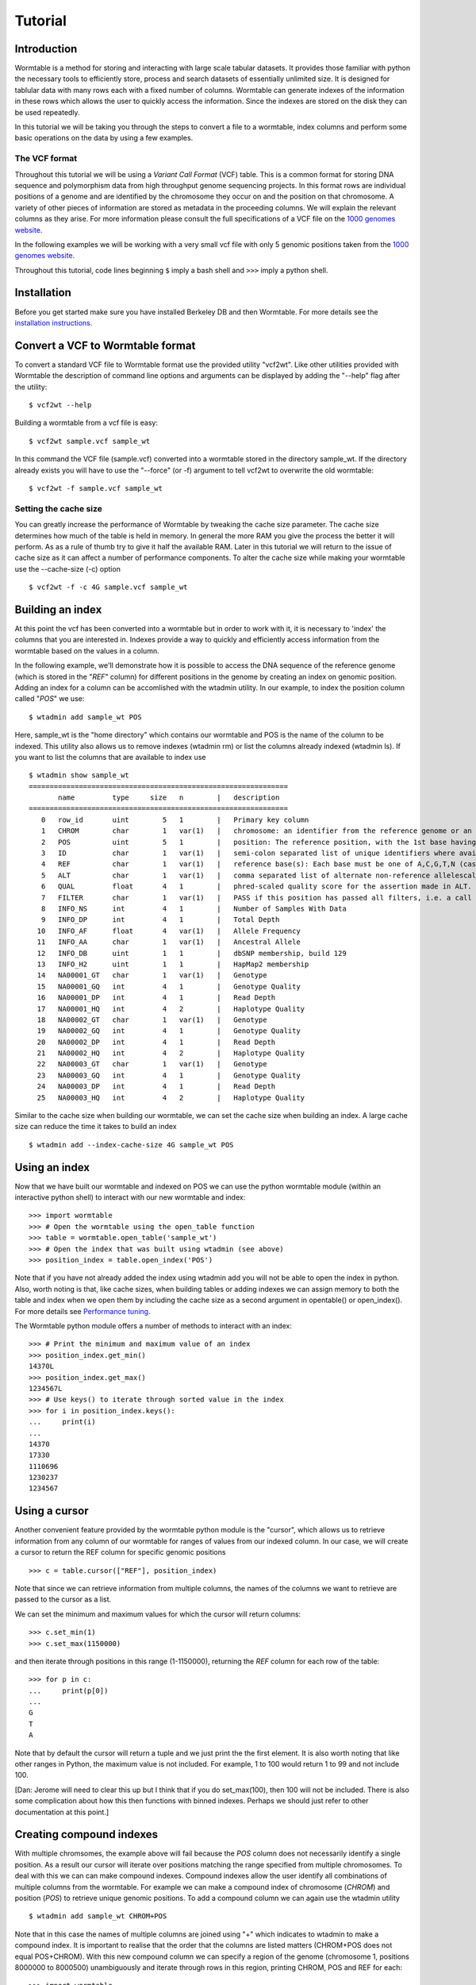 ========
Tutorial
========

------------
Introduction
------------
Wormtable is a method for storing and interacting with large scale tabular 
datasets. It provides those familiar with python the necessary tools to 
efficiently store, process and search datasets of essentially unlimited size. It 
is designed for tablular data with many rows each with a fixed number of 
columns. Wormtable can generate indexes of the information in these rows which 
allows the user to quickly access the information. Since the indexes are stored 
on the disk they can be used repeatedly.

In this tutorial we will be taking you through the steps to convert a file to a 
wormtable, index columns and perform some basic operations on the data by using 
a few examples.

The VCF format 
--------------
Throughout this tutorial we will be using a *Variant Call 
Format* (VCF) table.  This is a common format for storing DNA sequence and 
polymorphism data from high throughput genome sequencing projects. In this 
format rows are individual positions of a genome and are identified by the 
chromosome they occur on and the position on that chromosome. A variety of other 
pieces of information are stored as metadata in the proceeding columns. We will 
explain the relevant columns as they arise. For more information please consult 
the full specifications of a VCF file on the `1000 genomes website  
<http://www.1000genomes.org/wiki/analysis/vcf4.0/>`_. 

In the following examples we will be working with a very small vcf file with only 5 genomic positions taken from the `1000 genomes website  
<http://www.1000genomes.org/wiki/analysis/vcf4.0/>`_. 

Throughout this tutorial, code lines beginning ``$`` imply a bash shell and 
``>>>`` imply a python shell.

------------
Installation
------------
Before you get started make sure you have installed Berkeley DB and then 
Wormtable. For more details see the `installation instructions 
<https://pypi.python.org/pypi/wormtable>`_.

---------------------------------
Convert a VCF to Wormtable format
---------------------------------
To convert a standard VCF file to Wormtable format use the provided utility 
"vcf2wt". Like other utilities provided with Wormtable the description of 
command line options and arguments can be displayed by adding the "--help" flag 
after the utility::

	$ vcf2wt --help

Building a wormtable from a vcf file is easy::

	$ vcf2wt sample.vcf sample_wt

In this command the VCF file (sample.vcf) converted into a wormtable stored in 
the directory sample_wt. If the directory already exists you will have to use 
the "--force" (or -f) argument to tell vcf2wt to overwrite the old wormtable::

	$ vcf2wt -f sample.vcf sample_wt

Setting the cache size
----------------------
You can greatly increase the performance of Wormtable by tweaking the cache size 
parameter. The cache size determines how much of the table is held in memory. In 
general the more RAM you give the process the better it will perform. As as a 
rule of thumb try to give it half the available RAM. Later in this tutorial we 
will return to the issue of cache size as it can affect a number of performance 
components. To alter the cache size while making your wormtable use the 
--cache-size (-c) option ::

	$ vcf2wt -f -c 4G sample.vcf sample_wt

-----------------
Building an index
-----------------
At this point the vcf has been converted into a wormtable but in order to work 
with it, it is necessary to 'index' the columns that you are interested in.
Indexes provide a way to quickly and efficiently access information 
from the wormtable based on the values in a column. 

In the following example, we'll demonstrate how it is possible to access the 
DNA sequence of the reference genome (which is stored in the "*REF*" column) 
for different positions in the genome by creating an index on genomic position.
Adding an index for a column can be accomlished with the wtadmin utility. In
our example, to index the position column called "*POS*" we use::

	$ wtadmin add sample_wt POS

Here, sample_wt is the "home directory" which contains our wormtable and POS 
is the name of the column to be indexed. This utility also allows us to remove 
indexes (wtadmin rm) or list the columns already indexed (wtadmin ls).
If you want to list the columns that are available to index use ::

 	$ wtadmin show sample_wt
	==============================================================
	       name         type     size   n        |   description
	==============================================================
	   0   row_id       uint        5   1        |   Primary key column
	   1   CHROM        char        1   var(1)   |   chromosome: an identifier from the reference genome or an angle-bracketed ID String ("<ID>") pointing to a contig in the assembly file
	   2   POS          uint        5   1        |   position: The reference position, with the 1st base having position 1
	   3   ID           char        1   var(1)   |   semi-colon separated list of unique identifiers where available
	   4   REF          char        1   var(1)   |   reference base(s): Each base must be one of A,C,G,T,N (case insensitive)
	   5   ALT          char        1   var(1)   |   comma separated list of alternate non-reference allelescalled on at least one of the samples
	   6   QUAL         float       4   1        |   phred-scaled quality score for the assertion made in ALT. i.e. -10log_10 prob(call in ALT is wrong).
	   7   FILTER       char        1   var(1)   |   PASS if this position has passed all filters, i.e. a call is made at this position. Otherwise, if the site has not passed all filters, a semicolon-separated list of codes for filters that fail. 
	   8   INFO_NS      int         4   1        |   Number of Samples With Data
	   9   INFO_DP      int         4   1        |   Total Depth
	  10   INFO_AF      float       4   var(1)   |   Allele Frequency
	  11   INFO_AA      char        1   var(1)   |   Ancestral Allele
	  12   INFO_DB      uint        1   1        |   dbSNP membership, build 129
	  13   INFO_H2      uint        1   1        |   HapMap2 membership
	  14   NA00001_GT   char        1   var(1)   |   Genotype
	  15   NA00001_GQ   int         4   1        |   Genotype Quality
	  16   NA00001_DP   int         4   1        |   Read Depth
	  17   NA00001_HQ   int         4   2        |   Haplotype Quality
	  18   NA00002_GT   char        1   var(1)   |   Genotype
	  19   NA00002_GQ   int         4   1        |   Genotype Quality
	  20   NA00002_DP   int         4   1        |   Read Depth
	  21   NA00002_HQ   int         4   2        |   Haplotype Quality
	  22   NA00003_GT   char        1   var(1)   |   Genotype
	  23   NA00003_GQ   int         4   1        |   Genotype Quality
	  24   NA00003_DP   int         4   1        |   Read Depth
	  25   NA00003_HQ   int         4   2        |   Haplotype Quality


Similar to the cache size when building our wormtable, we can set the cache size 
when building an index. A large cache size can reduce the time it takes to 
build an index ::

	$ wtadmin add --index-cache-size 4G sample_wt POS 

--------------
Using an index
--------------
Now that we have built our wormtable and indexed on POS we can use the python 
wormtable module (within an interactive python shell) to interact with our new 
wormtable and index::

	>>> import wormtable
	>>> # Open the wormtable using the open_table function
	>>> table = wormtable.open_table('sample_wt')
	>>> # Open the index that was built using wtadmin (see above)
	>>> position_index = table.open_index('POS')

Note that if you have not already added the index using wtadmin add you will not 
be able to open the index in python. Also, worth noting is that, like cache sizes,
when building tables or adding indexes we can assign memory to both the table 
and index when we open them by including the cache size as a second argument in 
opentable() or open_index(). For more details see 
`Performance tuning <http://jeromekelleher.github.io/wormtable/performance.html>`_. 

The Wormtable python module offers a number of methods to interact with an index::

	>>> # Print the minimum and maximum value of an index
	>>> position_index.get_min()
	14370L
	>>> position_index.get_max()
	1234567L
	>>> # Use keys() to iterate through sorted value in the index
	>>> for i in position_index.keys():
	... 	print(i) 
	... 
	14370
	17330
	1110696
	1230237
	1234567

--------------
Using a cursor
--------------
Another convenient feature provided by the wormtable python module is the 
"cursor", which allows us to retrieve information from any column of our 
wormtable for ranges of values from our indexed column. In our case, we will 
create a cursor to return the REF column for specific genomic positions ::

	>>> c = table.cursor(["REF"], position_index)

Note that since we can retrieve information from multiple columns, the names 
of the columns we want to retrieve are passed to the cursor as a list. 

We can set the minimum and maximum values for which the cursor will return 
columns::

	>>> c.set_min(1)
	>>> c.set_max(1150000)

and then iterate through positions in this range (1-1150000), returning 
the *REF* column for each row of the table::

	>>> for p in c: 
	... 	print(p[0]) 
	... 
	G
	T
	A

Note that by default the cursor will return a tuple and we just 
print the the first element. It is also worth noting that like other 
ranges in Python, the maximum value is not included. For example, 
1 to 100 would return 1 to 99 and not include 100.

[Dan: Jerome will need to clear this up but I think that if you do
set_max(100), then 100 will not be included. There is also some complication
about how this then functions with binned indexes. Perhaps we should just
refer to other documentation at this point.]

-------------------------
Creating compound indexes
-------------------------
With multiple chromsomes, the example above will fail because the *POS* 
column does not necessarily identify a single position. As a result our cursor 
will iterate over positions matching the range specified from multiple 
chromosomes. To deal with this we can can make compound indexes. Compound 
indexes allow the user identify all combinations of multiple columns from the 
wormtable. For example we can make a compound index of chromosome (*CHROM*) and 
position (*POS*) to retrieve unique genomic positions. To add a compound column 
we can again use the wtadmin utility ::

	$ wtadmin add sample_wt CHROM+POS

Note that in this case the names of multiple columns are joined using "+" which 
indicates to wtadmin to make a compound index. It is important to realise that 
the order that the columns are listed matters (CHROM+POS does not equal 
POS+CHROM). With this new compound column we can specify a region of the genome 
(chromosome 1, positions 8000000 to 8000500) unambiguously and iterate 
through rows in this region, printing CHROM, POS and REF for each::

	>>> import wormtable
	>>> t = wormtable.open_table('sample_wt')
	>>> chrompos_index = table.open_index('CHROM+POS')
	>>> c = t.cursor(['REF'], chrompos_index)
	>>> c.set_min('20',1)
	>>> c.set_max('20',1150000)
	>>> for p in c:
	... 	print(p[0])
	... 
	G
	T
	A

[Dan: At some point we need to discuss the naming of info and genotype columns
with underscores e.g. INFO_DP etc.]

-----------------
Using the counter
-----------------
Another useful feature of Wormtable is the ability to count the number of items 
matching unique keys in an index. The counter is a dictionary-like 
object where the keys are index values which refer to the number of times that 
index occurs. For example, we can quickly and efficiently calculate the 
fraction of reference sites that are G or C (the GC content) by first creating
an index on the *REF* column::

	$ wtadmin add sample_wt REF

Then in python ::

	>>> ref_index = t.open_index('REF')
	>>> ref_counts = ref_index.counter()
	>>> gc = ref_counts['G'] + ref_counts['C']
	>>> tot = gc + ref_counts['T'] + ref_counts['A']
	>>> gc_content = float(gc) / float(tot)
	>>> print(gc_content)
	0.25

--------------------
Using binned indexes
--------------------
Some columns in a VCF contain floats and can therefore have a huge number of 
distinct values. In these cases it may be useful to condense similar values into 
'binned' indexes. For example, in a VCF the column which records the quality of 
row (QUAL column) is a float which may range from 0 to 10,000 (or more) and you 
may not want to discern between sites with quality of 50.1 from sites with 
quality of 50.2. Using wtadmin you can index a column binning indexes into equal 
sized bins like this ::

	$ wtadmin add sample_wt QUAL[5]

This will make a new index on QUAL where all the QUAL values are grouped into 
bins of width 5. We can then use this binned index interact with our wormtable 
and print the number of rows matching QUAL scores in bins between 0 and 100 using 
the counted function ::

	>>> qual_5_index = t.open_index('QUAL[5]')
	>>> qual_5_counter = qual_5_index.counter()
	>>> for quality in range(0,101,5):
	...  	print(q, qual_5_counter[q])
	... 
	0 1
	5 0
	10 0
	15 0
	20 0
	25 1
	30 0
	35 0
	40 0
	45 1
	50 1
	55 0
	60 0
	65 1
	70 0
	75 0
	80 0
	85 0
	90 0
	95 0
	100 0

--------
Examples
--------
Along with the main program we have included a number of example scripts which 
will help you get started with Wormtable. In the next few examples we will 
demonstrate the concepts in these examples. The full scripts are available should 
you want to use or modify the example scripts for your own purposes 
If you want write your own scripts for Wormtable, full documentation can be found 
`here <http://jeromekelleher.github.io/wormtable/>`_. 

Count the distinct index values - *count-distinct.py*
-----------------------------------------------------

This script will take the name of any wormtable home directory and column which 
has been indexed and print each distinct value in that column and the number of 
times it occurs ::

	>>> import wormtable
	>>> def count_distinct(homedir, index):
	... 	#here homedir is the directory where your wormtable is found
	... 	#index is the name of any existing index
	... 	t = wormtable.open_table(homedir)
	... 	i = t.open_index(index)
	... 	table = [[k,v] for k,v in i.counter().items()]
	... 	return table
	...
	>>> ref_table = count_distinct('sample_wt', 'REF')
	>>> for r in ref_table:
	... 	print("%s\t%i" %(r[0], r[1]))
	... 
	A       1
	G       1
	GTCT    1
	T       2

Alternatively you can use the python script provided in the examples folder ::

	$ python count-distinct.py sample_wt REF
	A       1
	G       1
	GTCT    1
	T       2

Transition-Transversion ratio - *ts-tv.py*
------------------------------------------
This example uses a compound index of the reference nucleotide *REF* and the alternate 
nucleotide *ALT* to count the number of transitions (changes A<->G or C<->T) and 
transversions (A/G<->C/T). Using the counter feature this task can be very fast 
with Wormtable. First we use Python's itertools to generate a list of all possible 
single bases changes (ie all pairs of A,C,G and T). We then count the number of
instances of each change in our data ::

	>>> import wormtable
	>>> from itertools import permutations
	>>> def count_Ts_Tv(homedir):
	... 	""" 
	... 	Count number of of transitions and transversions using an index on REF+ALT
	... 	"""
	... 	subs = [p for p in permutations([b'A',b'C',b'G',b'T'], 2)]
	... 	bases = {b'A':'purine', b'G':'purine', b'C':'pyrimidine', b'T':'pyrimidine'}
	... 	t = wormtable.open_table(homedir)
	... 	i = t.open_index("REF+ALT")
	... 	Ts, Tv = 0, 0
	... 	c = i.counter()
	... 	for s in subs:
	... 		if bases[s[0]] == bases[s[1]]: 
	... 			Ts += c[s] 
	... 		else: 
	... 			Tv += c[s] 
	... 	i.close()
	... 	t.close()
	... 	return Ts, Tv
	...
	>>> count_Ts_Tv('sample_wt')
	(1L, 1L)

Similar to the previous example we have provided a script for doing this that can be 
called form the commandline ::

	$ wtadmin add sample_wt REF+ALT # in case index does not already exist.
	$ python ts-tv.py sample_wt
	ts: 1 tv: 1

High Quality SNPs - *hq-snps.py*
--------------------------------
In this example we provide a script that will return all the sites in your VCF 
that have a quality score over a particular minimum threshold. This script uses 
a QUAL index where QUAL scores have been grouped into bins of width 1 (QUAL[1]) 
::

	>>> import wormtable
	>>> def hq_snps(homedir, minq, cols):
	... 	"""
	... 	minq is the minimum quality that determines a high quality site
	... 	cols is a list of the columns from the VCF that you want to return
	... 	"""
	... 	t =  wormtable.open_table(homedir)
	... 	i = t.open_index("QUAL[5]")
	... 	cursor = t.cursor(cols, i)
	... 	cursor.set_min(minq)
	... 	cursor.set_max(i.get_max())
	... 	for row in cursor:
	... 		print "\t".join([str(i) for i in row])
	... 
	>>> hq_snps('sample_wt',30, ['CHROM', 'POS', 'REF', 'ALT', 'QUAL'])
	20      1230237 T               47.0
	20      1234567 GTCT    G,GTACT 50.0

or using the provided python script ::

	$ wtadmin add sample_wt QUAL[5] # in case index does not already exist.
	$ python hq-snps.py -q 30 sample_wt
	20      1230237 T               47.0
	20      1234567 GTCT    G,GTACT 50.0


Sliding window analysis of Genetic Diversity - *sliding-window.py*
-------------------------------------------------------------------
This script demonstrates how we can use the cursor feature of Wormtable to move 
through a file in windows and perform calculations on those windows. In this 
case we calculate the amount of genetic diversity that is present in each window 
using the alternate allele frequency (*AF* column) or by calculating the 
alternate allele frequency using the genotype calls in the sample columns.

